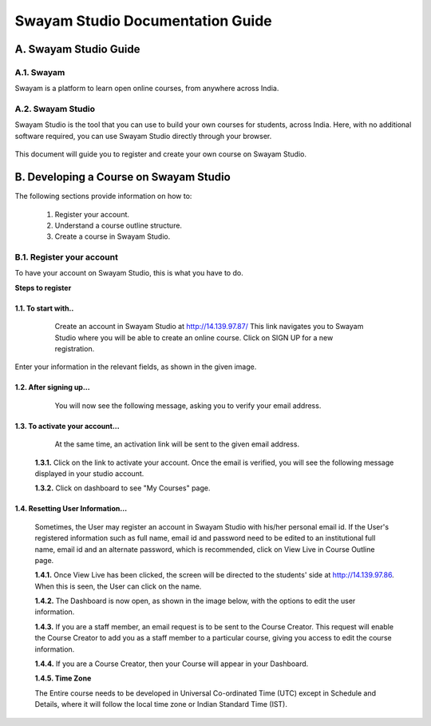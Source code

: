 #################################
Swayam Studio Documentation Guide
#################################

  .. image::  images/testImage.jpg
    :alt: Course image

**********************
A. Swayam Studio Guide
**********************

A.1. Swayam
*********** 
Swayam is a platform to learn open online courses, from anywhere across India. 

A.2. Swayam Studio
******************
Swayam Studio is the tool that you can use to build your own courses for students, across India. 
Here, with no additional software required, you can use Swayam Studio directly through your browser.

  .. image::  images/swayam_studio_help.jpg
    :alt: swayam_studio_help

This document will guide you to register and create your own course on Swayam Studio.

***************************************
B. Developing a Course on Swayam Studio
***************************************
The following sections provide information on how to: 

   1. Register your account.
   2. Understand a course outline structure.
   3. Create a course in Swayam Studio.

B.1.  Register your account
***************************
To have your account on Swayam Studio, this is what you have to do.

**Steps to register**

1.1.  To start with..
+++++++++++++++++++++

   Create an account in Swayam Studio at http://14.139.97.87/
   This link navigates you to Swayam Studio where you will be able to create an online course. 
   Click on SIGN UP for a new registration.

  .. image::  images/1stpage.PNG
    :alt: 1st page

Enter your information in the relevant fields, as shown in the given image.

  .. image::  images/register.jpg
    :alt: Register page

  .. image::  images/note.jpg
    :alt: Note page

1.2. After signing up...
++++++++++++++++++++++++   
   You will now see the following message, asking you to verify your email address.

  .. image::  images/course_signup_thanks.jpg
    :alt: Note page

1.3. To activate your account...
++++++++++++++++++++++++++++++++

   At the same time, an activation link will be sent to the given email address.

  .. image::  images/activateAccount.jpg
    :alt: account activation page

  **1.3.1.** Click on the link to activate your account. Once the email is verified, 
  you will see the following message displayed in your studio account.

  **1.3.2.** Click on dashboard to see "My Courses" page.

  .. image::  images/my_course_page.jpg
    :alt: Course page

1.4. Resetting User Information…
++++++++++++++++++++++++++++++++

  Sometimes, the User may register an account in Swayam Studio with his/her personal email id. 
  If the User's registered information such as full name, email id  and password need to be
  edited to an institutional full name, email id and an alternate password, which is recommended, 
  click on View Live in Course Outline page.

  .. image::  images/course_outline.jpg
    :alt: Course outline page

  **1.4.1.** Once View Live has been clicked, the screen will be directed to the students' 
  side at http://14.139.97.86. When this is seen, the User can click on the name.

  .. image::  images/live_view_page.jpg
    :alt: live view page

  **1.4.2.** The Dashboard is now open, as shown in the image below, with the options to edit the user information.

  .. image::  images/dashboard.jpg
    :alt: dashboard page

  **1.4.3.** If you are a staff member, an email request is to be sent to the Course Creator. 
  This request will enable the Course Creator to add you as a staff member to a particular course,
  giving you access to edit the course information.

  .. image::  images/welcome.jpg
    :alt: welcome page

  **1.4.4.** If you are a Course Creator, then your Course will appear in your Dashboard.

  .. image::  images/course_creator.jpg
    :alt: course_creator page

  **1.4.5. Time Zone**

  The Entire course needs to be developed in Universal Co-ordinated Time (UTC) except in Schedule 
  and Details, where it will follow the   local time zone or Indian Standard Time (IST). 













